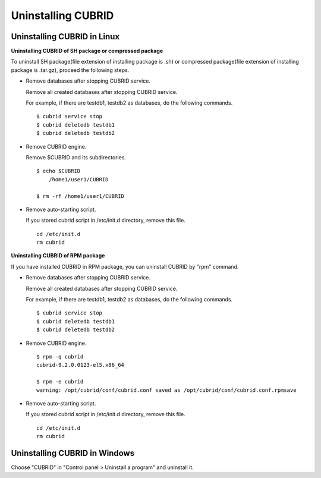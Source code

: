 .. _uninstall:

Uninstalling CUBRID
===================

Uninstalling CUBRID in Linux
----------------------------

**Uninstalling CUBRID of SH package or compressed package**

To uninstall SH package(file extension of installing package is .sh) or compressed package(file extension of installing package is .tar.gz), proceed the following steps.

*   Remove databases after stopping CUBRID service.

    Remove all created databases after stopping CUBRID service.
    
    For example, if there are testdb1, testdb2 as databases, do the following commands.
    
    ::
    
        $ cubrid service stop
        $ cubrid deletedb testdb1
        $ cubrid deletedb testdb2
        
*   Remove CUBRID engine.

    Remove $CUBRID and its subdirectories.
    
    ::
    
        $ echo $CUBRID
            /home1/user1/CUBRID
            
        $ rm -rf /home1/user1/CUBRID

*   Remove auto-starting script.

    If you stored cubrid script in /etc/init.d directory, remove this file.

    ::
    
        cd /etc/init.d
        rm cubrid

**Uninstalling CUBRID of RPM package**

If you have installed CUBRID in RPM package, you can uninstall CUBRID by "rpm" command.
    
*   Remove databases after stopping CUBRID service.

    Remove all created databases after stopping CUBRID service.
    
    For example, if there are testdb1, testdb2 as databases, do the following commands.
    
    ::
    
        $ cubrid service stop
        $ cubrid deletedb testdb1
        $ cubrid deletedb testdb2


*   Remove CUBRID engine.

    ::
    
        $ rpm -q cubrid
        cubrid-9.2.0.0123-el5.x86_64

        $ rpm -e cubrid
        warning: /opt/cubrid/conf/cubrid.conf saved as /opt/cubrid/conf/cubrid.conf.rpmsave
        
*   Remove auto-starting script.

    If you stored cubrid script in /etc/init.d directory, remove this file.

    ::
    
        cd /etc/init.d
        rm cubrid


Uninstalling CUBRID in Windows
------------------------------

Choose "CUBRID" in "Control panel > Uninstall a program" and uninstall it.
